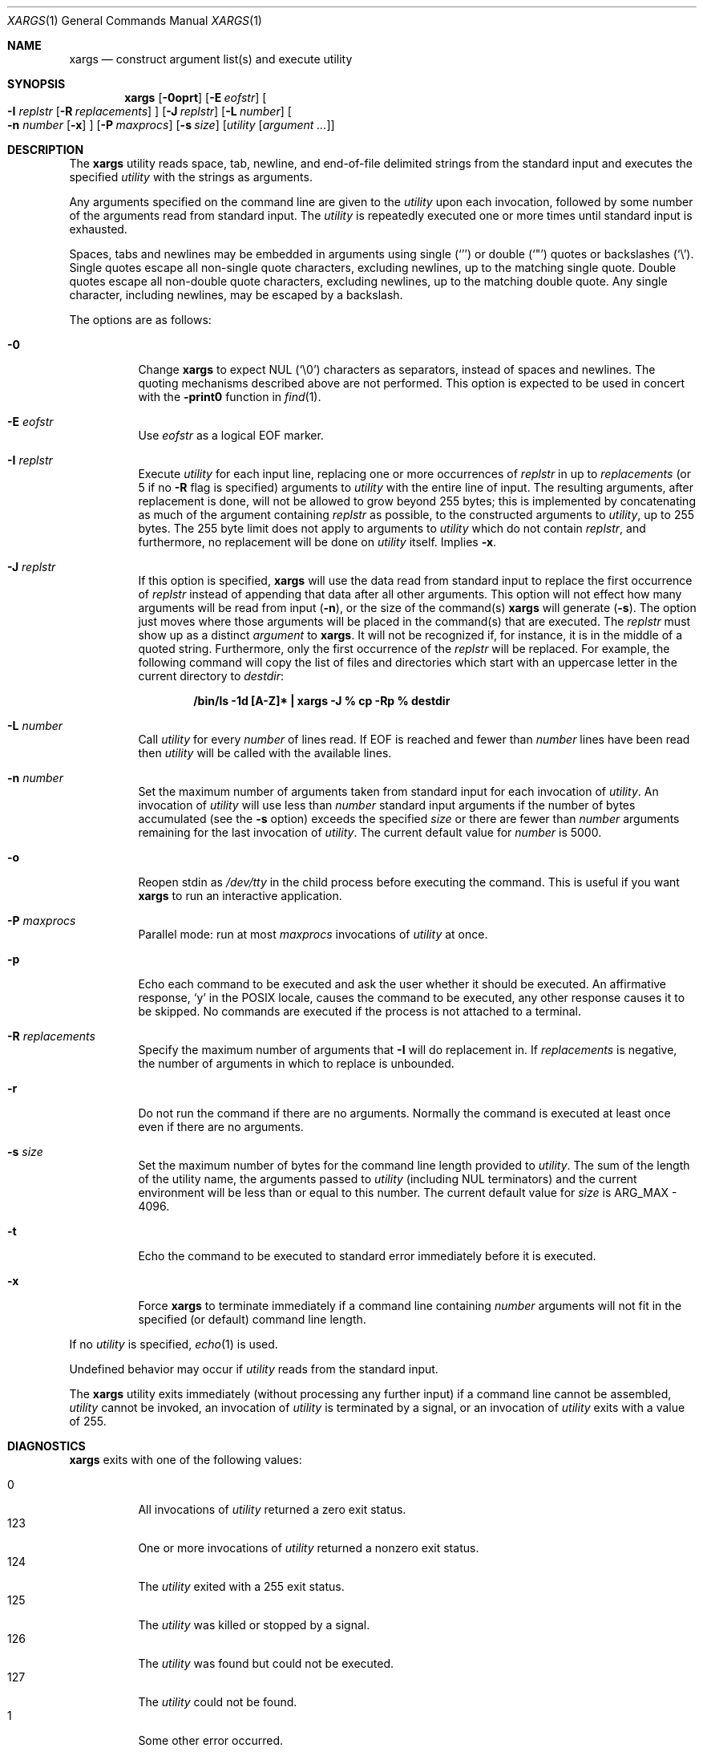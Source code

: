 .\"	$OpenBSD: src/usr.bin/xargs/xargs.1,v 1.19 2006/08/12 07:10:56 jmc Exp $
.\"	$FreeBSD: xargs.1,v 1.30 2003/05/21 21:07:28 ru Exp $$
.\"
.\" Copyright (c) 1990, 1991, 1993
.\"	The Regents of the University of California.  All rights reserved.
.\"
.\" This code is derived from software contributed to Berkeley by
.\" John B. Roll Jr. and the Institute of Electrical and Electronics
.\" Engineers, Inc.
.\"
.\" Redistribution and use in source and binary forms, with or without
.\" modification, are permitted provided that the following conditions
.\" are met:
.\" 1. Redistributions of source code must retain the above copyright
.\"    notice, this list of conditions and the following disclaimer.
.\" 2. Redistributions in binary form must reproduce the above copyright
.\"    notice, this list of conditions and the following disclaimer in the
.\"    documentation and/or other materials provided with the distribution.
.\" 3. Neither the name of the University nor the names of its contributors
.\"    may be used to endorse or promote products derived from this software
.\"    without specific prior written permission.
.\"
.\" THIS SOFTWARE IS PROVIDED BY THE REGENTS AND CONTRIBUTORS ``AS IS'' AND
.\" ANY EXPRESS OR IMPLIED WARRANTIES, INCLUDING, BUT NOT LIMITED TO, THE
.\" IMPLIED WARRANTIES OF MERCHANTABILITY AND FITNESS FOR A PARTICULAR PURPOSE
.\" ARE DISCLAIMED.  IN NO EVENT SHALL THE REGENTS OR CONTRIBUTORS BE LIABLE
.\" FOR ANY DIRECT, INDIRECT, INCIDENTAL, SPECIAL, EXEMPLARY, OR CONSEQUENTIAL
.\" DAMAGES (INCLUDING, BUT NOT LIMITED TO, PROCUREMENT OF SUBSTITUTE GOODS
.\" OR SERVICES; LOSS OF USE, DATA, OR PROFITS; OR BUSINESS INTERRUPTION)
.\" HOWEVER CAUSED AND ON ANY THEORY OF LIABILITY, WHETHER IN CONTRACT, STRICT
.\" LIABILITY, OR TORT (INCLUDING NEGLIGENCE OR OTHERWISE) ARISING IN ANY WAY
.\" OUT OF THE USE OF THIS SOFTWARE, EVEN IF ADVISED OF THE POSSIBILITY OF
.\" SUCH DAMAGE.
.\"
.\"	@(#)xargs.1	8.1 (Berkeley) 6/6/93
.\"
.Dd May 7, 2001
.Dt XARGS 1
.Os
.Sh NAME
.Nm xargs
.Nd "construct argument list(s) and execute utility"
.Sh SYNOPSIS
.Nm xargs
.Bk -words
.Op Fl 0oprt
.Op Fl E Ar eofstr
.Oo
.Fl I Ar replstr
.Op Fl R Ar replacements
.Oc
.Op Fl J Ar replstr
.Op Fl L Ar number
.Oo
.Fl n Ar number
.Op Fl x
.Oc
.Op Fl P Ar maxprocs
.Op Fl s Ar size
.Op Ar utility Op Ar argument ...
.Ek
.Sh DESCRIPTION
The
.Nm
utility reads space, tab, newline, and end-of-file delimited strings
from the standard input and executes the specified
.Ar utility
with the strings as
arguments.
.Pp
Any arguments specified on the command line are given to the
.Ar utility
upon each invocation, followed by some number of the arguments read
from standard input.
The
.Ar utility
is repeatedly executed one or more times until standard input
is exhausted.
.Pp
Spaces, tabs and newlines may be embedded in arguments using single
.Pq Ql '
or double
.Pq Ql \&"
quotes or backslashes
.Pq Ql \e .
Single quotes escape all non-single quote characters, excluding newlines,
up to the matching single quote.
Double quotes escape all non-double quote characters, excluding newlines,
up to the matching double quote.
Any single character, including newlines, may be escaped by a backslash.
.Pp
The options are as follows:
.Bl -tag -width Ds
.It Fl 0
Change
.Nm
to expect NUL
.Pq Ql \e0
characters as separators, instead of spaces and newlines.
The quoting mechanisms described above are not performed.
This option is expected to be used in concert with the
.Fl print0
function in
.Xr find 1 .
.It Fl E Ar eofstr
Use
.Ar eofstr
as a logical EOF marker.
.It Fl I Ar replstr
Execute
.Ar utility
for each input line, replacing one or more occurrences of
.Ar replstr
in up to
.Ar replacements
(or 5 if no
.Fl R
flag is specified) arguments to
.Ar utility
with the entire line of input.
The resulting arguments, after replacement is done, will not be allowed to grow
beyond 255 bytes; this is implemented by concatenating as much of the argument
containing
.Ar replstr
as possible, to the constructed arguments to
.Ar utility ,
up to 255 bytes.
The 255 byte limit does not apply to arguments to
.Ar utility
which do not contain
.Ar replstr ,
and furthermore, no replacement will be done on
.Ar utility
itself.
Implies
.Fl x .
.It Fl J Ar replstr
If this option is specified,
.Nm
will use the data read from standard input to replace the first occurrence of
.Ar replstr
instead of appending that data after all other arguments.
This option will not effect how many arguments will be read from input
.Pq Fl n ,
or the size of the command(s)
.Nm
will generate
.Pq Fl s .
The option just moves where those arguments will be placed in the command(s)
that are executed.
The
.Ar replstr
must show up as a distinct
.Ar argument
to
.Nm xargs .
It will not be recognized if, for instance, it is in the middle of a
quoted string.
Furthermore, only the first occurrence of the
.Ar replstr
will be replaced.
For example, the following command will copy the list of files and
directories which start with an uppercase letter in the current
directory to
.Pa destdir :
.Pp
.Dl "/bin/ls -1d [A-Z]* | xargs -J % cp -Rp % destdir"
.It Fl L Ar number
Call
.Ar utility
for every
.Ar number
of lines read.
If EOF is reached and fewer than
.Ar number
lines have been read then
.Ar utility
will be called with the available lines.
.It Fl n Ar number
Set the maximum number of arguments taken from standard input for each
invocation of
.Ar utility .
An invocation of
.Ar utility
will use less than
.Ar number
standard input arguments if the number of bytes accumulated (see the
.Fl s
option) exceeds the specified
.Ar size
or there are fewer than
.Ar number
arguments remaining for the last invocation of
.Ar utility .
The current default value for
.Ar number
is 5000.
.It Fl o
Reopen stdin as
.Pa /dev/tty
in the child process before executing the command.
This is useful if you want
.Nm
to run an interactive application.
.It Fl P Ar maxprocs
Parallel mode: run at most
.Ar maxprocs
invocations of
.Ar utility
at once.
.It Fl p
Echo each command to be executed and ask the user whether it should be
executed.
An affirmative response,
.Ql y
in the POSIX locale,
causes the command to be executed, any other response causes it to be
skipped.
No commands are executed if the process is not attached to a terminal.
.It Fl R Ar replacements
Specify the maximum number of arguments that
.Fl I
will do replacement in.
If
.Ar replacements
is negative, the number of arguments in which to replace is unbounded.
.It Fl r
Do not run the command if there are no arguments.
Normally the command is executed at least once
even if there are no arguments.
.It Fl s Ar size
Set the maximum number of bytes for the command line length provided to
.Ar utility .
The sum of the length of the utility name, the arguments passed to
.Ar utility
(including
.Dv NUL
terminators) and the current environment will be less than or equal to
this number.
The current default value for
.Ar size
is
.Dv ARG_MAX
- 4096.
.It Fl t
Echo the command to be executed to standard error immediately before it
is executed.
.It Fl x
Force
.Nm
to terminate immediately if a command line containing
.Ar number
arguments will not fit in the specified (or default) command line length.
.El
.Pp
If no
.Ar utility
is specified,
.Xr echo 1
is used.
.Pp
Undefined behavior may occur if
.Ar utility
reads from the standard input.
.Pp
The
.Nm
utility exits immediately (without processing any further input) if a
command line cannot be assembled,
.Ar utility
cannot be invoked, an invocation of
.Ar utility
is terminated by a signal,
or an invocation of
.Ar utility
exits with a value of 255.
.Sh DIAGNOSTICS
.Nm
exits with one of the following values:
.Pp
.Bl -tag -width Ds -compact
.It 0
All invocations of
.Ar utility
returned a zero exit status.
.It 123
One or more invocations of
.Ar utility
returned a nonzero exit status.
.It 124
The
.Ar utility
exited with a 255 exit status.
.It 125
The
.Ar utility
was killed or stopped by a signal.
.It 126
The
.Ar utility
was found but could not be executed.
.It 127
The
.Ar utility
could not be found.
.It 1
Some other error occurred.
.El
.Sh SEE ALSO
.Xr echo 1 ,
.Xr find 1 ,
.Xr execvp 3
.Sh STANDARDS
The
.Nm
utility is expected to be
.St -p1003.2
compliant.
The
.Fl 0 , J , o , P ,
.Fl R ,
and
.Fl r
options are non-standard
extensions which may not be available on other operating systems.
.Pp
The meanings of the 123, 124, and 125 exit values were taken from
.Tn GNU
.Nm xargs .
.Sh HISTORY
The
.Nm
command appeared in PWB UNIX.
.Sh BUGS
If
.Ar utility
attempts to invoke another command such that the number of arguments or the
size of the environment is increased, it risks
.Xr execvp 3
failing with
.Er E2BIG .
